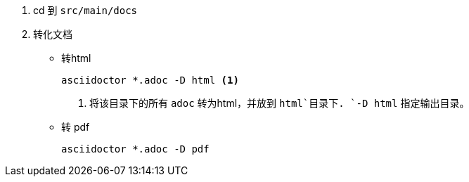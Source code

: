 
. cd 到 `src/main/docs`
. 转化文档
+
* 转html
+
    asciidoctor *.adoc -D html <1>
+
<1> 将该目录下的所有 `adoc` 转为html，并放到 `html`目录下. `-D html` 指定输出目录。

* 转 pdf

    asciidoctor *.adoc -D pdf
